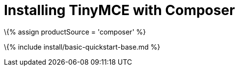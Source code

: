 = Installing TinyMCE with Composer

:title_nav: PHP projects :description: Learn how to install TinyMCE from Packagist using Composer. :keywords: php composer packagist install

\{% assign productSource = 'composer' %}

\{% include install/basic-quickstart-base.md %}
